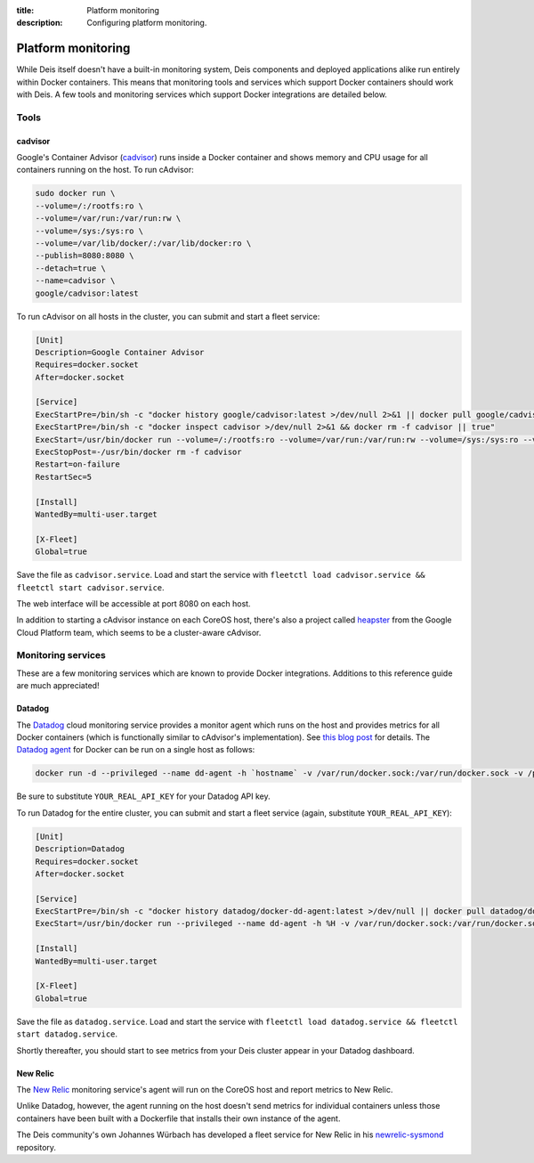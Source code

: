 :title: Platform monitoring
:description: Configuring platform monitoring.

.. _platform_monitoring:

Platform monitoring
===================

While Deis itself doesn't have a built-in monitoring system, Deis components and deployed
applications alike run entirely within Docker containers. This means that monitoring tools and
services which support Docker containers should work with Deis. A few tools and monitoring services
which support Docker integrations are detailed below.

Tools
-----

cadvisor
~~~~~~~~

Google's Container Advisor (`cadvisor`_) runs inside a Docker container and shows memory and CPU
usage for all containers running on the host. To run cAdvisor:

.. code-block:: console

    sudo docker run \
    --volume=/:/rootfs:ro \
    --volume=/var/run:/var/run:rw \
    --volume=/sys:/sys:ro \
    --volume=/var/lib/docker/:/var/lib/docker:ro \
    --publish=8080:8080 \
    --detach=true \
    --name=cadvisor \
    google/cadvisor:latest

To run cAdvisor on all hosts in the cluster, you can submit and start a fleet service:

.. code-block:: console

    [Unit]
    Description=Google Container Advisor
    Requires=docker.socket
    After=docker.socket

    [Service]
    ExecStartPre=/bin/sh -c "docker history google/cadvisor:latest >/dev/null 2>&1 || docker pull google/cadvisor:latest"
    ExecStartPre=/bin/sh -c "docker inspect cadvisor >/dev/null 2>&1 && docker rm -f cadvisor || true"
    ExecStart=/usr/bin/docker run --volume=/:/rootfs:ro --volume=/var/run:/var/run:rw --volume=/sys:/sys:ro --volume=/var/lib/docker/:/var/lib/docker:ro --publish=8080:8080 --name=cadvisor google/cadvisor:latest
    ExecStopPost=-/usr/bin/docker rm -f cadvisor
    Restart=on-failure
    RestartSec=5

    [Install]
    WantedBy=multi-user.target

    [X-Fleet]
    Global=true

Save the file as ``cadvisor.service``. Load and start the service with
``fleetctl load cadvisor.service && fleetctl start cadvisor.service``.

The web interface will be accessible at port 8080 on each host.

In addition to starting a cAdvisor instance on each CoreOS host, there's also a project called
`heapster`_ from the Google Cloud Platform team, which seems to be a cluster-aware cAdvisor.

Monitoring services
-------------------

These are a few monitoring services which are known to provide Docker integrations.
Additions to this reference guide are much appreciated!

Datadog
~~~~~~~

The `Datadog`_ cloud monitoring service provides a monitor agent which runs on the host and provides
metrics for all Docker containers (which is functionally similar to cAdvisor's implementation).
See `this blog post`_ for details. The `Datadog agent`_ for Docker can be run on a single host as
follows:

.. code-block:: console

    docker run -d --privileged --name dd-agent -h `hostname` -v /var/run/docker.sock:/var/run/docker.sock -v /proc/mounts:/host/proc/mounts:ro -v /sys/fs/cgroup/:/host/sys/fs/cgroup:ro -e API_KEY=YOUR_REAL_API_KEY datadog/docker-dd-agent

Be sure to substitute ``YOUR_REAL_API_KEY`` for your Datadog API key.

To run Datadog for the entire cluster, you can submit and start a fleet service (again, substitute ``YOUR_REAL_API_KEY``):

.. code-block:: console

    [Unit]
    Description=Datadog
    Requires=docker.socket
    After=docker.socket

    [Service]
    ExecStartPre=/bin/sh -c "docker history datadog/docker-dd-agent:latest >/dev/null || docker pull datadog/docker-dd-agent:latest"
    ExecStart=/usr/bin/docker run --privileged --name dd-agent -h %H -v /var/run/docker.sock:/var/run/docker.sock -v /proc/mounts:/host/proc/mounts:ro -v /sys/fs/cgroup/:/host/sys/fs/cgroup:ro -e API_KEY=YOUR_REAL_API_KEY datadog/docker-dd-agent

    [Install]
    WantedBy=multi-user.target

    [X-Fleet]
    Global=true

Save the file as ``datadog.service``. Load and start the service with
``fleetctl load datadog.service && fleetctl start datadog.service``.

Shortly thereafter, you should start to see metrics from your Deis cluster appear in your Datadog dashboard.

New Relic
~~~~~~~~~

The `New Relic`_ monitoring service's agent will run on the CoreOS host and report metrics to New Relic.

Unlike Datadog, however, the agent running on the host doesn't send metrics for individual containers
unless those containers have been built with a Dockerfile that installs their own instance of the agent.

The Deis community's own Johannes Würbach has developed a fleet service for New Relic in his
`newrelic-sysmond`_ repository.

.. _`cadvisor`: https://github.com/google/cadvisor
.. _`Datadog`: https://www.datadoghq.com
.. _`Datadog agent`: https://github.com/DataDog/docker-dd-agent
.. _`heapster`: https://github.com/GoogleCloudPlatform/heapster/blob/master/clusters/coreos/README.md
.. _`this blog post`: https://www.datadoghq.com/2014/06/monitor-docker-datadog/
.. _`New Relic`: http://newrelic.com/
.. _`newrelic-sysmond`: https://github.com/johanneswuerbach/newrelic-sysmond-service

